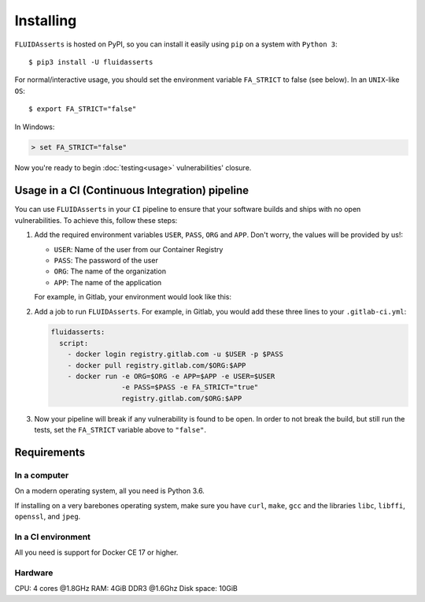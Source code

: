 ==========
Installing
==========

``FLUIDAsserts`` is hosted on PyPI,
so you can install it easily using ``pip``
on a system with ``Python 3``: ::

   $ pip3 install -U fluidasserts

For normal/interactive usage,
you should set the environment variable ``FA_STRICT`` to false
(see below). In an ``UNIX``-like ``OS``: ::

   $ export FA_STRICT="false"

In Windows:

.. code-block:: console

   > set FA_STRICT="false"

Now you're ready to begin :doc:`testing<usage>` vulnerabilities' closure.

-----------------------------------------------
Usage in a CI (Continuous Integration) pipeline
-----------------------------------------------

You can use ``FLUIDAsserts`` in
your ``CI`` pipeline to
ensure that your software builds and ships
with no open vulnerabilities.
To achieve this, follow these steps:

#. Add the required environment variables
   ``USER``, ``PASS``, ``ORG`` and ``APP``.
   Don't worry, the values will be provided by us!:

   * ``USER``: Name of the user from our Container Registry
   * ``PASS``: The password of the user
   * ``ORG``: The name of the organization
   * ``APP``: The name of the application

   For example, in Gitlab, your environment would look like this:

   .. image:: _static/vars.png

#. Add a job to run ``FLUIDAsserts``.
   For example, in Gitlab,
   you would add these three lines to
   your ``.gitlab-ci.yml``:

   .. code-block:: yaml

      fluidasserts:
        script:
          - docker login registry.gitlab.com -u $USER -p $PASS
          - docker pull registry.gitlab.com/$ORG:$APP
          - docker run -e ORG=$ORG -e APP=$APP -e USER=$USER
                       -e PASS=$PASS -e FA_STRICT="true"
                       registry.gitlab.com/$ORG:$APP

#. Now your pipeline will break
   if any vulnerability is found to be open.
   In order to not break the build,
   but still run the tests,
   set the ``FA_STRICT`` variable above to ``"false"``.

------------
Requirements
------------

~~~~~~~~~~~~~
In a computer
~~~~~~~~~~~~~

On a modern operating system, all you need is Python 3.6.

If installing on a very barebones operating system,
make sure you have
``curl``, ``make``, ``gcc``
and the libraries
``libc``, ``libffi``, ``openssl``, and ``jpeg``.

~~~~~~~~~~~~~~~~~~~
In a CI environment
~~~~~~~~~~~~~~~~~~~

All you need is support for Docker CE 17 or higher.

~~~~~~~~
Hardware
~~~~~~~~

CPU: 4 cores @1.8GHz
RAM: 4GiB DDR3 @1.6Ghz
Disk space: 10GiB
